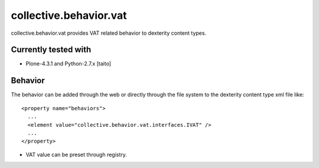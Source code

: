 =======================
collective.behavior.vat
=======================

collective.behavior.vat provides VAT related behavior to dexterity content types.

Currently tested with
---------------------

* Plone-4.3.1 and Python-2.7.x [taito]

Behavior
--------

The behavior can be added through the web or directly through the file system to the dexterity content type xml file like::

  <property name="behaviors">
    ...
    <element value="collective.behavior.vat.interfaces.IVAT" />
    ...
  </property>

* VAT value can be preset through registry.
